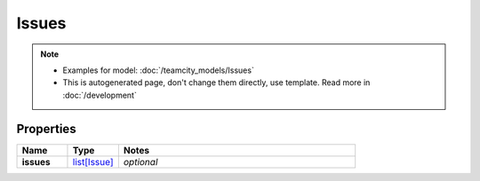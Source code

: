 Issues
#########

.. note::

  + Examples for model: :doc:`/teamcity_models/Issues`
  + This is autogenerated page, don't change them directly, use template. Read more in :doc:`/development`

Properties
----------
.. list-table::
   :widths: 15 15 70
   :header-rows: 1

   * - Name
     - Type
     - Notes
   * - **issues**
     -  `list[Issue] <./Issue.html>`_
     - `optional` 


